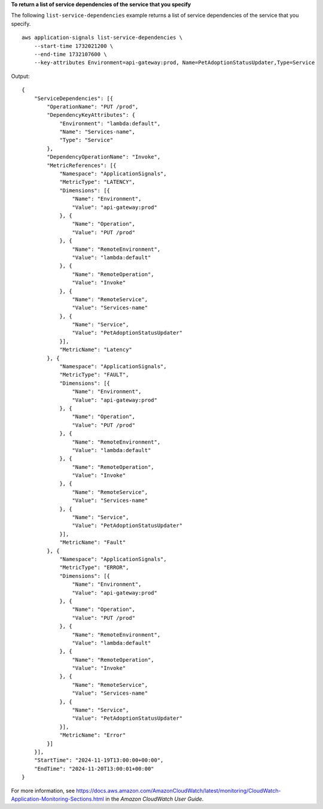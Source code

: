 **To return a list of service dependencies of the service that you specify**

The following ``list-service-dependencies`` example returns a list of service dependencies of the service that you specify. ::

    aws application-signals list-service-dependencies \
        --start-time 1732021200 \
        --end-time 1732107600 \
        --key-attributes Environment=api-gateway:prod, Name=PetAdoptionStatusUpdater,Type=Service

Output::

    {
        "ServiceDependencies": [{
            "OperationName": "PUT /prod",
            "DependencyKeyAttributes": {
                "Environment": "lambda:default",
                "Name": "Services-name",
                "Type": "Service"
            },
            "DependencyOperationName": "Invoke",
            "MetricReferences": [{
                "Namespace": "ApplicationSignals",
                "MetricType": "LATENCY",
                "Dimensions": [{
                    "Name": "Environment",
                    "Value": "api-gateway:prod"
                }, {
                    "Name": "Operation",
                    "Value": "PUT /prod"
                }, {
                    "Name": "RemoteEnvironment",
                    "Value": "lambda:default"
                }, {
                    "Name": "RemoteOperation",
                    "Value": "Invoke"
                }, {
                    "Name": "RemoteService",
                    "Value": "Services-name"
                }, {
                    "Name": "Service",
                    "Value": "PetAdoptionStatusUpdater"
                }],
                "MetricName": "Latency"
            }, {
                "Namespace": "ApplicationSignals",
                "MetricType": "FAULT",
                "Dimensions": [{
                    "Name": "Environment",
                    "Value": "api-gateway:prod"
                }, {
                    "Name": "Operation",
                    "Value": "PUT /prod"
                }, {
                    "Name": "RemoteEnvironment",
                    "Value": "lambda:default"
                }, {
                    "Name": "RemoteOperation",
                    "Value": "Invoke"
                }, {
                    "Name": "RemoteService",
                    "Value": "Services-name"
                }, {
                    "Name": "Service",
                    "Value": "PetAdoptionStatusUpdater"
                }],
                "MetricName": "Fault"
            }, {
                "Namespace": "ApplicationSignals",
                "MetricType": "ERROR",
                "Dimensions": [{
                    "Name": "Environment",
                    "Value": "api-gateway:prod"
                }, {
                    "Name": "Operation",
                    "Value": "PUT /prod"
                }, {
                    "Name": "RemoteEnvironment",
                    "Value": "lambda:default"
                }, {
                    "Name": "RemoteOperation",
                    "Value": "Invoke"
                }, {
                    "Name": "RemoteService",
                    "Value": "Services-name"
                }, {
                    "Name": "Service",
                    "Value": "PetAdoptionStatusUpdater"
                }],
                "MetricName": "Error"
            }]
        }],
        "StartTime": "2024-11-19T13:00:00+00:00",
        "EndTime": "2024-11-20T13:00:01+00:00"
    }

For more information, see `<https://docs.aws.amazon.com/AmazonCloudWatch/latest/monitoring/CloudWatch-Application-Monitoring-Sections.html>`__ in the *Amazon CloudWatch User Guide*.